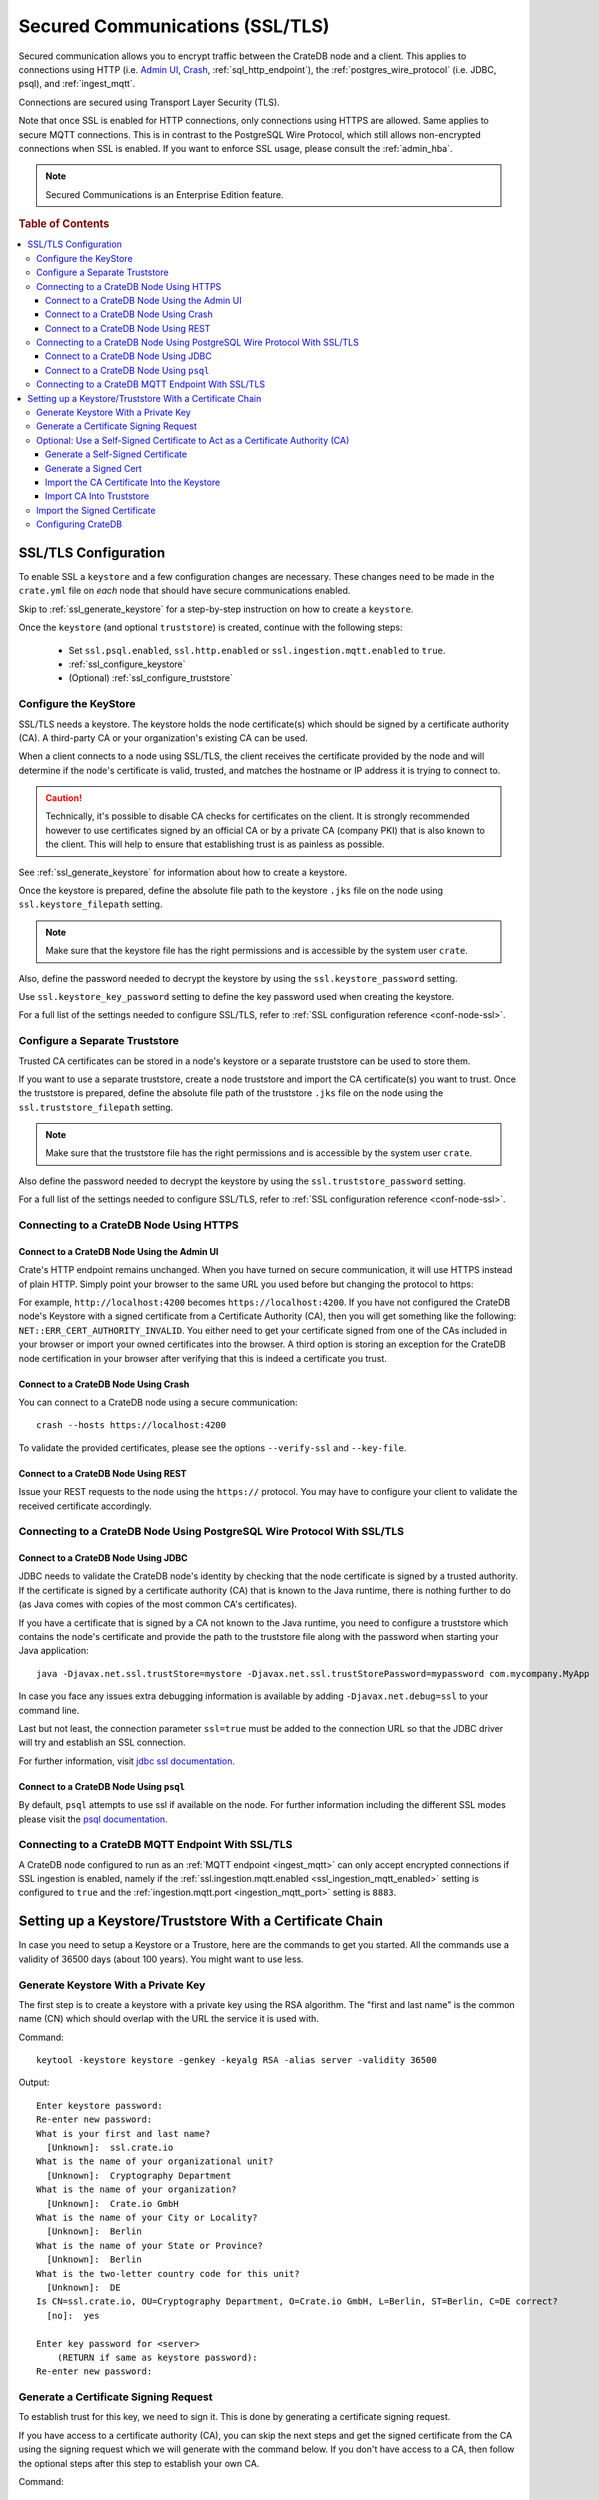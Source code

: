.. _admin_ssl:

================================
Secured Communications (SSL/TLS)
================================

Secured communication allows you to encrypt traffic between the CrateDB node
and a client. This applies to connections using HTTP (i.e. `Admin UI
<https://crate.io/docs/crate/guide/getting_started/connect/admin_ui.html>`_,
`Crash <https://crate.io/docs/crate/guide/getting_started/connect/crash.html>`_,
:ref:`sql_http_endpoint`), the :ref:`postgres_wire_protocol` (i.e. JDBC, psql),
and :ref:`ingest_mqtt`.

Connections are secured using Transport Layer Security (TLS).

Note that once SSL is enabled for HTTP connections, only connections using
HTTPS are allowed. Same applies to secure MQTT connections.
This is in contrast to the PostgreSQL Wire Protocol, which still allows
non-encrypted connections when SSL is enabled. If you want to enforce SSL
usage, please consult the :ref:`admin_hba`.

.. NOTE::

   Secured Communications is an Enterprise Edition feature.

.. rubric:: Table of Contents

.. contents::
   :local:

SSL/TLS Configuration
=====================

To enable SSL a ``keystore`` and a few configuration changes are necessary.
These changes need to be made in the ``crate.yml`` file on *each* node that
should have secure communications enabled.

Skip to :ref:`ssl_generate_keystore` for a step-by-step instruction on how to
create a ``keystore``.

Once the ``keystore`` (and optional ``truststore``) is created, continue with
the following steps:

 - Set ``ssl.psql.enabled``, ``ssl.http.enabled`` or ``ssl.ingestion.mqtt.enabled``
   to ``true``.
 - :ref:`ssl_configure_keystore`
 - (Optional) :ref:`ssl_configure_truststore`


.. _ssl_configure_keystore:

Configure the KeyStore
----------------------

SSL/TLS needs a keystore. The keystore holds the node certificate(s) which
should be signed by a certificate authority (CA). A third-party CA or your
organization's existing CA can be used.

When a client connects to a node using SSL/TLS, the client receives the
certificate provided by the node and will determine if the node's certificate
is valid, trusted, and matches the hostname or IP address it is trying to
connect to.

.. CAUTION::

    Technically, it's possible to disable CA checks for certificates on the
    client. It is strongly recommended however to use certificates signed by
    an official CA or by a private CA (company PKI) that is also known to the
    client. This will help to ensure that establishing trust is as painless
    as possible.

See :ref:`ssl_generate_keystore` for information about how to create a keystore.

Once the keystore is prepared, define the absolute file path to the keystore
``.jks`` file on the node using ``ssl.keystore_filepath`` setting.

.. NOTE::

    Make sure that the keystore file has the right permissions and is
    accessible by the system user ``crate``.

Also, define the password needed to decrypt the keystore by using the
``ssl.keystore_password`` setting.

Use ``ssl.keystore_key_password`` setting to define the key password used when
creating the keystore.

For a full list of the settings needed to configure SSL/TLS, refer to
:ref:`SSL configuration reference <conf-node-ssl>`.


.. _ssl_configure_truststore:

Configure a Separate Truststore
-------------------------------

Trusted CA certificates can be stored in a node's keystore or a separate
truststore can be used to store them.

If you want to use a separate truststore, create a node truststore and import
the CA certificate(s) you want to trust. Once the truststore is prepared,
define the absolute file path of the truststore ``.jks`` file on the node
using the ``ssl.truststore_filepath`` setting.

.. NOTE::

    Make sure that the truststore file has the right permissions and is
    accessible by the system user ``crate``.

Also define the password needed to decrypt the keystore by using the
``ssl.truststore_password`` setting.

For a full list of the settings needed to configure SSL/TLS, refer to
:ref:`SSL configuration reference <conf-node-ssl>`.

Connecting to a CrateDB Node Using HTTPS
----------------------------------------

Connect to a CrateDB Node Using the Admin UI
............................................

Crate's HTTP endpoint remains unchanged. When you have turned on secure
communication, it will use HTTPS instead of plain HTTP. Simply point your
browser to the same URL you used before but changing the protocol to https:

For example, ``http://localhost:4200`` becomes ``https://localhost:4200``.
If you have not configured the CrateDB node's Keystore with a signed
certificate from a Certificate Authority (CA), then you will get something
like the following: ``NET::ERR_CERT_AUTHORITY_INVALID``. You either need to
get your certificate signed from one of the CAs included in your browser or
import your owned certificates into the browser. A third option is storing
an exception for the CrateDB node certification in your browser after
verifying that this is indeed a certificate you trust.

Connect to a CrateDB Node Using Crash
.....................................

You can connect to a CrateDB node using a secure communication::

    crash --hosts https://localhost:4200

To validate the provided certificates, please see the options
``--verify-ssl`` and ``--key-file``.

Connect to a CrateDB Node Using REST
....................................

Issue your REST requests to the node using the ``https://`` protocol. You
may have to configure your client to validate the received certificate
accordingly.


Connecting to a CrateDB Node Using PostgreSQL Wire Protocol With SSL/TLS
------------------------------------------------------------------------

Connect to a CrateDB Node Using JDBC
....................................

JDBC needs to validate the CrateDB node's identity by checking that the node
certificate is signed by a trusted authority. If the certificate is signed by
a certificate authority (CA) that is known to the Java runtime, there is
nothing further to do (as Java comes with copies of the most common CA's
certificates).

If you have a certificate that is signed by a CA not known to the Java
runtime, you need to configure a truststore which contains the node's
certificate and provide the path to the truststore file along with the
password when starting your Java application::

    java -Djavax.net.ssl.trustStore=mystore -Djavax.net.ssl.trustStorePassword=mypassword com.mycompany.MyApp

In case you face any issues extra debugging information is available by adding
``-Djavax.net.debug=ssl`` to your command line.

Last but not least, the connection parameter ``ssl=true`` must be added to the
connection URL so that the JDBC driver will try and establish an SSL
connection.

For further information, visit `jdbc ssl documentation`_.

Connect to a CrateDB Node Using ``psql``
........................................

By default, ``psql`` attempts to use ssl if available on the node. For further
information including the different SSL modes please visit the
`psql documentation`_.

.. _jdbc ssl documentation: https://jdbc.postgresql.org/documentation/head/ssl-client.html
.. _psql documentation: https://www.postgresql.org/docs/current/static/app-psql.html


Connecting to a CrateDB MQTT Endpoint With SSL/TLS
--------------------------------------------------

A CrateDB node configured to run as an :ref:`MQTT endpoint <ingest_mqtt>` can
only accept encrypted connections if SSL ingestion is enabled, namely if the
:ref:`ssl.ingestion.mqtt.enabled <ssl_ingestion_mqtt_enabled>` setting is
configured to ``true`` and the :ref:`ingestion.mqtt.port <ingestion_mqtt_port>`
setting is ``8883``.

Setting up a Keystore/Truststore With a Certificate Chain
=========================================================

In case you need to setup a Keystore or a Trustore, here are the commands
to get you started. All the commands use a validity of 36500 days
(about 100 years). You might want to use less.


.. _ssl_generate_keystore:

Generate Keystore With a Private Key
------------------------------------

The first step is to create a keystore with a private key using the RSA
algorithm. The "first and last name" is the common name (CN) which should
overlap with the URL the service it is used with.

Command::

    keytool -keystore keystore -genkey -keyalg RSA -alias server -validity 36500

Output::

    Enter keystore password:
    Re-enter new password:
    What is your first and last name?
      [Unknown]:  ssl.crate.io
    What is the name of your organizational unit?
      [Unknown]:  Cryptography Department
    What is the name of your organization?
      [Unknown]:  Crate.io GmbH
    What is the name of your City or Locality?
      [Unknown]:  Berlin
    What is the name of your State or Province?
      [Unknown]:  Berlin
    What is the two-letter country code for this unit?
      [Unknown]:  DE
    Is CN=ssl.crate.io, OU=Cryptography Department, O=Crate.io GmbH, L=Berlin, ST=Berlin, C=DE correct?
      [no]:  yes

    Enter key password for <server>
        (RETURN if same as keystore password):
    Re-enter new password:


Generate a Certificate Signing Request
--------------------------------------

To establish trust for this key, we need to sign it. This is done by generating
a certificate signing request.

If you have access to a certificate authority (CA), you can skip the next
steps and get the signed certificate from the CA using the signing request which
we will generate with the command below. If you don't have access to a CA, then
follow the optional steps after this step to establish your own CA.

Command::

    keytool -keystore keystore -certreq -alias server -keyalg RSA -file server.csr


Output::

    Enter keystore password:
    Enter key password for <server>


Optional: Use a Self-Signed Certificate to Act as a Certificate Authority (CA)
------------------------------------------------------------------------------

.. NOTE::

   Only follow these optional steps if you want to create your own
   Certificate Authority (CA). Otherwise, please request a signed
   certificate from one of the CAs bundled with Java.


Generate a Self-Signed Certificate
..................................

If you don't get your certificate signed from one of the official CAs,
you might want to create your own CA with a self-signed certificate.
The common name (CN) should overlap with the CN of the server key
generated in the first step. For example, ``ssl.crate.io`` overlaps
with ``*.crate.io``.

.. NOTE::

    In this step by step guide it is shown how to create a server certificate.
    If you want to create a client certificate the steps are almost the same
    with the exception of providing a common name that is equivalent to the
    crate username as described in :ref:`client certificate authentication
    method <auth_cert>`.

Command::

    openssl req -x509 -sha256 -nodes -days 36500 -newkey rsa:2048 \
        -keyout rootCA.key -out rootCA.crt


Output::

    Generating a 2048 bit RSA private key
    .......................................................................+++
    .............................................................+++
    writing new private key to 'rootCA.key'
    -----
    You are about to be asked to enter information that will be incorporated
    into your certificate request.
    What you are about to enter is what is called a Distinguished Name or a DN.
    There are quite a few fields but you can leave some blank
    For some fields there will be a default value,
    If you enter '.', the field will be left blank.
    -----
    Country Name (2 letter code) [AU]:AT
    State or Province Name (full name) [Some-State]:Vorarlberg
    Locality Name (eg, city) []:Dornbirn
    Organization Name (eg, company) [Internet Widgits Pty Ltd]:Crate.io
    Organizational Unit Name (eg, section) []:Cryptography Department
    Common Name (e.g. server FQDN or YOUR name) []:*.crate.io
    Email Address []:info@crate.io


Generate a Signed Cert
......................

In order that the server can prove itself to have a valid and trusted domain it
is required that the server certificate contains `subjectAltName`_.

Create a file called ``ssl.ext`` with the following content. In section
``[alt_names]`` list valid domain names of the server::

    authorityKeyIdentifier=keyid,issuer
    basicConstraints=CA:FALSE
    keyUsage = digitalSignature, nonRepudiation, keyEncipherment, dataEncipherment
    subjectAltName = @alt_names

    [alt_names]
    DNS.1 = www.example.com

Now you can generate a signed cert from our certificate signing request.

Command::

    openssl x509 -req -in server.csr -CA rootCA.crt -CAkey rootCA.key \
        -CAcreateserial -out server.crt -sha256 -days 36500

Output::

    Signature ok
    subject=/C=DE/ST=Berlin/L=Berlin/O=Crate.io GmbH/OU=Cryptography Department/CN=ssl.crate.io
    Getting CA Private Key

.. _subjectAltName: http://wiki.cacert.org/FAQ/subjectAltName

Import the CA Certificate Into the Keystore
...........................................

The CA needs to be imported to the Keystore for the certificate chain to be
available when we import our signed certificate.

Command::

    keytool -import -keystore keystore -file rootCA.crt -alias theCARoot

Output::

    Enter keystore password:
    Owner: EMAILADDRESS=info@crate.io, CN=*.crate.io, OU=Cryptography Department, O=Crate.io, L=Dornbirn, ST=Vorarlberg, C=AT
    Issuer: EMAILADDRESS=info@crate.io, CN=*.crate.io, OU=Cryptography Department, O=Crate.io, L=Dornbirn, ST=Vorarlberg, C=AT
    Serial number: f13562ec6184401e
    Valid from: Mon Jun 12 13:09:17 CEST 2017 until: Wed May 19 13:09:17 CEST 2117
    Certificate fingerprints:
         MD5:  BB:A1:79:53:FE:71:EC:61:2A:19:81:E8:0E:E8:C9:81
         SHA1: 96:66:C1:01:49:17:D1:19:FB:DB:83:86:50:3D:3D:AD:DA:F7:C6:A9
         SHA256: 69:82:C5:24:9A:A1:AE:DF:80:29:7A:26:92:C1:A5:9F:AF:7D:03:56:CC:C3:E9:73:3B:FD:85:66:35:D6:8A:9B
         Signature algorithm name: SHA256withRSA
         Version: 3

    Extensions:

    #1: ObjectId: 2.5.29.35 Criticality=false
    AuthorityKeyIdentifier [
    KeyIdentifier [
    0000: CD 29 4E 07 3D C3 7C D0   16 45 FB 0A CE 8D B4 98  .)N.=....E......
    0010: B7 A8 4C 79                                        ..Ly
    ]
    [EMAILADDRESS=info@crate.io, CN=*.crate.io, OU=Cryptography Department, O=Crate.io, L=Dornbirn, ST=Vorarlberg, C=AT]
    SerialNumber: [    f13562ec 6184401e]
    ]

    #2: ObjectId: 2.5.29.19 Criticality=false
    BasicConstraints:[
      CA:true
      PathLen:2147483647
    ]

    #3: ObjectId: 2.5.29.14 Criticality=false
    SubjectKeyIdentifier [
    KeyIdentifier [
    0000: CD 29 4E 07 3D C3 7C D0   16 45 FB 0A CE 8D B4 98  .)N.=....E......
    0010: B7 A8 4C 79                                        ..Ly
    ]
    ]

    Trust this certificate? [no]:  yes
    Certificate was added to keystore


Import CA Into Truststore
.........................

If we are using our own CA, we should also import the certificate to the
Truststore, such that it is available for clients which want to verify
signatures.

Command::

    keytool -import -keystore truststore -file rootCA.crt -alias theCARoot

Output::

    Enter keystore password:
    Re-enter new password:
    Owner: EMAILADDRESS=info@crate.io, CN=*.crate.io, OU=Cryptography Department, O=Crate.io, L=Dornbirn, ST=Vorarlberg, C=AT
    Issuer: EMAILADDRESS=info@crate.io, CN=*.crate.io, OU=Cryptography Department, O=Crate.io, L=Dornbirn, ST=Vorarlberg, C=AT
    Serial number: f13562ec6184401e
    Valid from: Mon Jun 12 13:09:17 CEST 2017 until: Wed May 19 13:09:17 CEST 2117
    Certificate fingerprints:
         MD5:  BB:A1:79:53:FE:71:EC:61:2A:19:81:E8:0E:E8:C9:81
         SHA1: 96:66:C1:01:49:17:D1:19:FB:DB:83:86:50:3D:3D:AD:DA:F7:C6:A9
         SHA256: 69:82:C5:24:9A:A1:AE:DF:80:29:7A:26:92:C1:A5:9F:AF:7D:03:56:CC:C3:E9:73:3B:FD:85:66:35:D6:8A:9B
         Signature algorithm name: SHA256withRSA
         Version: 3

    Extensions:

    #1: ObjectId: 2.5.29.35 Criticality=false
    AuthorityKeyIdentifier [
    KeyIdentifier [
    0000: CD 29 4E 07 3D C3 7C D0   16 45 FB 0A CE 8D B4 98  .)N.=....E......
    0010: B7 A8 4C 79                                        ..Ly
    ]
    [EMAILADDRESS=info@crate.io, CN=*.crate.io, OU=Cryptography Department, O=Crate.io, L=Dornbirn, ST=Vorarlberg, C=AT]
    SerialNumber: [    f13562ec 6184401e]
    ]

    #2: ObjectId: 2.5.29.19 Criticality=false
    BasicConstraints:[
      CA:true
      PathLen:2147483647
    ]

    #3: ObjectId: 2.5.29.14 Criticality=false
    SubjectKeyIdentifier [
    KeyIdentifier [
    0000: CD 29 4E 07 3D C3 7C D0   16 45 FB 0A CE 8D B4 98  .)N.=....E......
    0010: B7 A8 4C 79                                        ..Ly
    ]
    ]

    Trust this certificate? [no]:  yes
    Certificate was added to keystore


Import the Signed Certificate
-----------------------------

Now we have a signed certificate, signed by either from a official CA
or from our own CA. Let's import it to the keystore.

Command::

    keytool -import -keystore keystore -file server.crt -alias server

Output::

    Enter keystore password:
    Enter key password for <server>
    Certificate reply was installed in keystore


Configuring CrateDB
-------------------

Finally, you want to supply the keystore/truststore configuration in the
CrateDB config, see :ref:`conf-node-ssl`.
